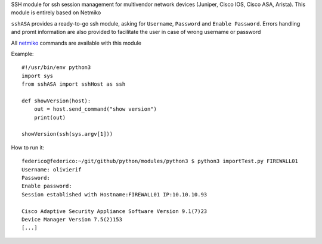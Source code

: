 SSH module for ssh session management for multivendor network devices (Juniper, Cisco IOS, Cisco ASA, Arista).
This module is entirely based on Netmiko

``sshASA`` provides a ready-to-go ssh module, asking for ``Username``, ``Password`` and ``Enable Password``.
Errors handling and promt information are also provided to facilitate the user in case of wrong username or password

All `netmiko <https://pynet.twb-tech.com/blog/automation/netmiko.html>`_ commands are available with this module

Example::

  #!/usr/bin/env python3
  import sys
  from sshASA import sshHost as ssh

  def showVersion(host):
      out = host.send_command("show version")
      print(out)

  showVersion(ssh(sys.argv[1]))

How to run it::

  federico@federico:~/git/github/python/modules/python3 $ python3 importTest.py FIREWALL01
  Username: olivierif
  Password:
  Enable password:
  Session established with Hostname:FIREWALL01 IP:10.10.10.93

  Cisco Adaptive Security Appliance Software Version 9.1(7)23
  Device Manager Version 7.5(2)153
  [...]
